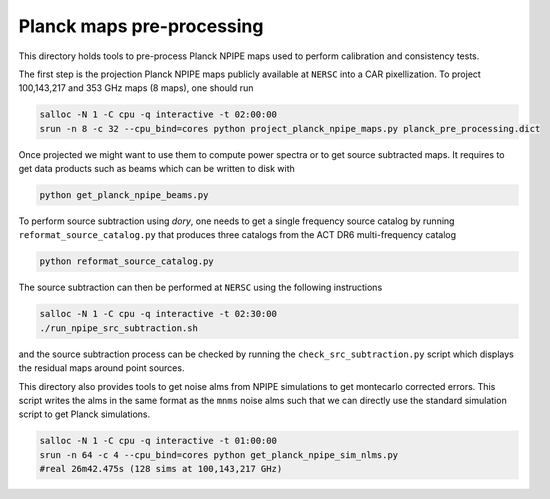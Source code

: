 *******************
Planck maps pre-processing
*******************

This directory holds tools to pre-process Planck NPIPE maps used to perform calibration and consistency tests.

The first step is the projection Planck NPIPE maps publicly available at ``NERSC`` into a CAR pixellization. To project 100,143,217 and 353 GHz maps (8 maps), one should run

.. code:: shell

    salloc -N 1 -C cpu -q interactive -t 02:00:00
    srun -n 8 -c 32 --cpu_bind=cores python project_planck_npipe_maps.py planck_pre_processing.dict

Once projected we might want to use them to compute power spectra or to get source subtracted maps. It requires to get data products such as beams which can be written to disk with

.. code:: shell

    python get_planck_npipe_beams.py

To perform source subtraction using `dory`, one needs to get a single frequency source catalog by running ``reformat_source_catalog.py`` that produces three catalogs from the ACT DR6 multi-frequency catalog

.. code:: shell

    python reformat_source_catalog.py

The source subtraction can then be performed at ``NERSC`` using the following instructions

.. code:: shell

    salloc -N 1 -C cpu -q interactive -t 02:30:00
    ./run_npipe_src_subtraction.sh

and the source subtraction process can be checked by running the ``check_src_subtraction.py`` script which displays the residual maps around point sources.

This directory also provides tools to get noise alms from NPIPE simulations to get montecarlo corrected errors. This script writes the alms in the same format as the ``mnms`` noise alms such that we can directly use the standard simulation script to get Planck simulations.

.. code:: shell

    salloc -N 1 -C cpu -q interactive -t 01:00:00
    srun -n 64 -c 4 --cpu_bind=cores python get_planck_npipe_sim_nlms.py
    #real 26m42.475s (128 sims at 100,143,217 GHz)
